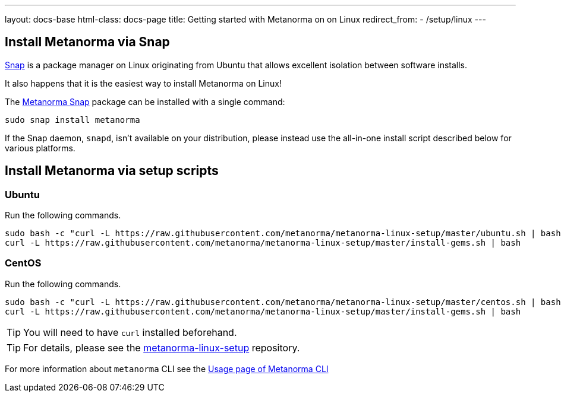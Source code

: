 ---
layout: docs-base
html-class: docs-page
title: Getting started with Metanorma on on Linux
redirect_from:
  - /setup/linux
---

== Install Metanorma via Snap

https://snapcraft.io[Snap] is a package manager on Linux originating from
Ubuntu that allows excellent isolation between software installs.

It also happens that it is the easiest way to install Metanorma on Linux!

The https://snapcraft.io/metanorma[Metanorma Snap] package can be installed with
a single command:

[source,sh]
----
sudo snap install metanorma
----

If the Snap daemon, `snapd`, isn't available on your distribution, please
instead use the all-in-one install script described below for various platforms.


== Install Metanorma via setup scripts

=== Ubuntu

Run the following commands.

[source,sh]
----
sudo bash -c "curl -L https://raw.githubusercontent.com/metanorma/metanorma-linux-setup/master/ubuntu.sh | bash"
curl -L https://raw.githubusercontent.com/metanorma/metanorma-linux-setup/master/install-gems.sh | bash
----

=== CentOS

Run the following commands.

[source,sh]
----
sudo bash -c "curl -L https://raw.githubusercontent.com/metanorma/metanorma-linux-setup/master/centos.sh | bash"
curl -L https://raw.githubusercontent.com/metanorma/metanorma-linux-setup/master/install-gems.sh | bash
----

TIP: You will need to have `curl` installed beforehand.

TIP: For details, please see the https://github.com/metanorma/metanorma-linux-setup[metanorma-linux-setup] repository.

For more information about `metanorma` CLI see the link:/software/metanorma-cli/docs/usage/[Usage page of Metanorma CLI]

